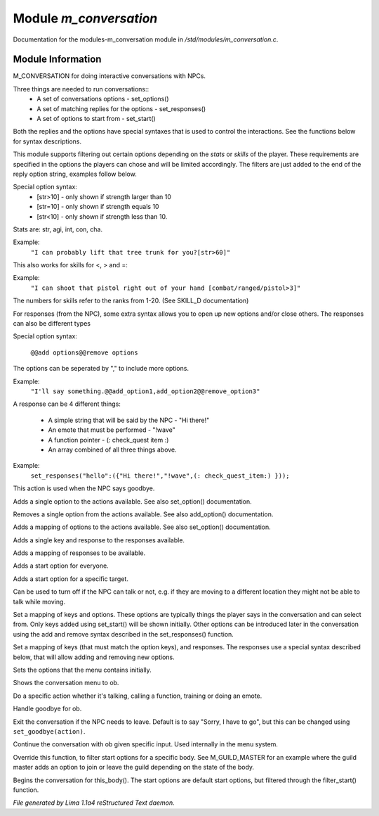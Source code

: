 Module *m_conversation*
************************

Documentation for the modules-m_conversation module in */std/modules/m_conversation.c*.

Module Information
==================

M_CONVERSATION for doing interactive conversations with NPCs.

Three things are needed to run conversations::
  - A set of conversations options - set_options()
  - A set of matching replies for the options - set_responses()
  - A set of options to start from - set_start()

Both the replies and the options have special syntaxes that is used to control
the interactions. See the functions below for syntax descriptions.

This module supports filtering out certain options depending on the *stats* or *skills* of
the player. These requirements are specified in the options the players can chose and will
be limited accordingly. The filters are just added to the end of the reply option string,
examples follow below.

Special option syntax:
  - [str>10] - only shown if strength larger than 10
  - [str=10] - only shown if strength equals 10
  - [str<10] - only shown if strength less than 10.

Stats are: str, agi, int, con, cha.

Example:
    ``"I can probably lift that tree trunk for you?[str>60]"``

This also works for skills for <, > and =:

Example:
    ``"I can shoot that pistol right out of your hand [combat/ranged/pistol>3]"``

The numbers for skills refer to the ranks from 1-20. (See SKILL_D documentation)

For responses (from the NPC), some extra syntax allows you to open up new options and/or
close others. The responses can also be different types

Special option syntax:

   ``@@add options@@remove options``

The options can be seperated by "," to include more options.

Example:
    ``"I'll say something.@@add_option1,add_option2@@remove_option3"``

A response can be 4 different things:

  - A simple string that will be said by the NPC - "Hi there!"
  - An emote that must be performed - "!wave"
  - A function pointer - (: check_quest item :)
  - An array combined of all three things above.

Example:
    ``set_responses("hello":({"Hi there!","!wave",(: check_quest_item:) }));``

.. TAGS: RST

.. c:function:: void set_goodbye(mixed arg)

This action is used when the NPC says goodbye.


.. c:function:: void add_option(string key, mixed act)

Adds a single option to the actions available.
See also set_option() documentation.


.. c:function:: void remove_option(string key)

Removes a single option from the actions available.
See also add_option() documentation.


.. c:function:: void add_options(mapping m)

Adds a mapping of options to the actions available.
See also set_option() documentation.


.. c:function:: void add_response(string key, mixed act)

Adds a single key and response to the responses available.


.. c:function:: void add_responses(mapping m)

Adds a mapping of responses to be available.


.. c:function:: void add_to_start(string key)

Adds a start option for everyone.


.. c:function:: varargs void add_start(mixed *a, object target)

Adds a start option for a specific target.


.. c:function:: void set_can_talk(int i)

Can be used to turn off if the NPC can talk or not, e.g. if they are
moving to a different location they might not be able to talk while moving.


.. c:function:: void set_options(mapping m)

Set a mapping of keys and options. These options are typically things the player says in the conversation and can
select from. Only keys added using set_start() will be shown initially. Other options can be introduced later in the
conversation using the add and remove syntax described in the set_responses() function.


.. c:function:: void set_responses(mapping m)

Set a mapping of keys (that must match the option keys), and responses. The responses use a special syntax described
below, that will allow adding and removing new options.


.. c:function:: varargs void set_start(mixed *a, object target)

Sets the options that the menu contains initially.


.. c:function:: void show_menu(object ob)

Shows the conversation menu to ob.


.. c:function:: void do_action(object ob, mixed action)

Do a specific action whether it's talking, calling a function, training or doing an emote.


.. c:function:: void bye(object ob)

Handle goodbye for ob.


.. c:function:: void exit_conversations()

Exit the conversation if the NPC needs to leave.
Default is to say "Sorry, I have to go", but this can
be changed using ``set_goodbye(action)``.


.. c:function:: void continue_conversation(object ob, string input)

Continue the conversation with ob given specific input.
Used internally in the menu system.


.. c:function:: string *filter_start(string *a, object body)

Override this function, to filter start options for a specific body.
See M_GUILD_MASTER for an example where the guild master adds an option to
join or leave the guild depending on the state of the body.


.. c:function:: void begin_conversation()

Begins the conversation for this_body(). The start options are default start options,
but filtered through the filter_start() function.



*File generated by Lima 1.1a4 reStructured Text daemon.*
